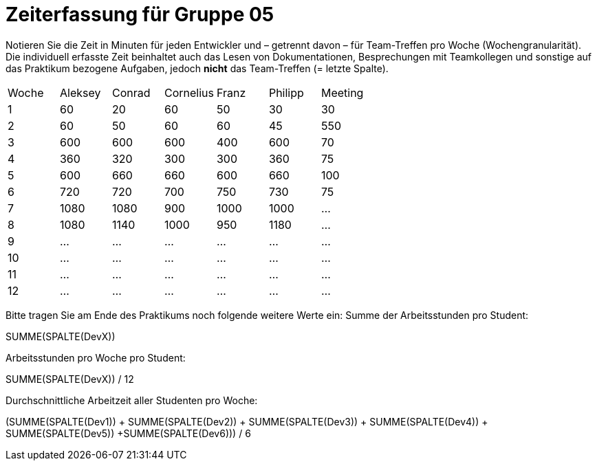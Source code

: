 = Zeiterfassung für Gruppe 05

Notieren Sie die Zeit in Minuten für jeden Entwickler und – getrennt davon – für Team-Treffen pro Woche (Wochengranularität).
Die individuell erfasste Zeit beinhaltet auch das Lesen von Dokumentationen, Besprechungen mit Teamkollegen und sonstige auf das Praktikum bezogene Aufgaben, jedoch *nicht* das Team-Treffen (= letzte Spalte).

// See http://asciidoctor.org/docs/user-manual/#tables
[option="headers"]
|===
|Woche |Aleksey |Conrad |Cornelius |Franz |Philipp |Meeting
|1  |60   |20    |60   |50    |30    |30    
|2  |60   |50    |60    |60    |45    |550    
|3  |600   |600    |600    |400    |600    |70    
|4  |360   |320    |300    |300    |360    |75    
|5  |600   |660    |660    |600    |660   |100    
|6  |720   |720    |700    |750    |730    |75    
|7  |1080   |1080    |900    |1000    |1000    |…    
|8  |1080   |1140    |1000    |950    |1180    |…    
|9  |…   |…    |…    |…    |…    |…    
|10  |…   |…    |…    |…    |…    |…    
|11  |…   |…    |…    |…    |…    |…    
|12  |…   |…    |…    |…    |…    |…    
|===

Bitte tragen Sie am Ende des Praktikums noch folgende weitere Werte ein:
Summe der Arbeitsstunden pro Student:

SUMME(SPALTE(DevX))

Arbeitsstunden pro Woche pro Student:

SUMME(SPALTE(DevX)) / 12

Durchschnittliche Arbeitzeit aller Studenten pro Woche:

(SUMME(SPALTE(Dev1)) + SUMME(SPALTE(Dev2)) + SUMME(SPALTE(Dev3)) + SUMME(SPALTE(Dev4)) + SUMME(SPALTE(Dev5)) +SUMME(SPALTE(Dev6))) / 6

